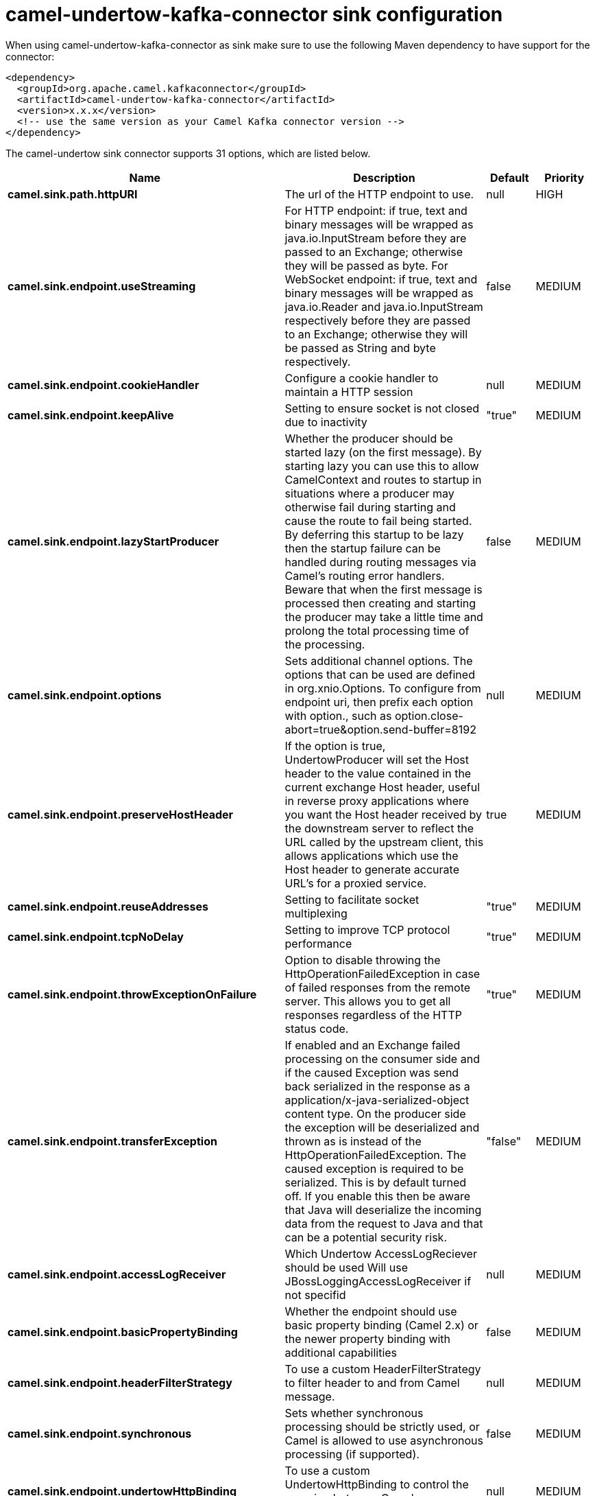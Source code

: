// kafka-connector options: START
[[camel-undertow-kafka-connector-sink]]
= camel-undertow-kafka-connector sink configuration

When using camel-undertow-kafka-connector as sink make sure to use the following Maven dependency to have support for the connector:

[source,xml]
----
<dependency>
  <groupId>org.apache.camel.kafkaconnector</groupId>
  <artifactId>camel-undertow-kafka-connector</artifactId>
  <version>x.x.x</version>
  <!-- use the same version as your Camel Kafka connector version -->
</dependency>
----


The camel-undertow sink connector supports 31 options, which are listed below.



[width="100%",cols="2,5,^1,2",options="header"]
|===
| Name | Description | Default | Priority
| *camel.sink.path.httpURI* | The url of the HTTP endpoint to use. | null | HIGH
| *camel.sink.endpoint.useStreaming* | For HTTP endpoint: if true, text and binary messages will be wrapped as java.io.InputStream before they are passed to an Exchange; otherwise they will be passed as byte. For WebSocket endpoint: if true, text and binary messages will be wrapped as java.io.Reader and java.io.InputStream respectively before they are passed to an Exchange; otherwise they will be passed as String and byte respectively. | false | MEDIUM
| *camel.sink.endpoint.cookieHandler* | Configure a cookie handler to maintain a HTTP session | null | MEDIUM
| *camel.sink.endpoint.keepAlive* | Setting to ensure socket is not closed due to inactivity | "true" | MEDIUM
| *camel.sink.endpoint.lazyStartProducer* | Whether the producer should be started lazy (on the first message). By starting lazy you can use this to allow CamelContext and routes to startup in situations where a producer may otherwise fail during starting and cause the route to fail being started. By deferring this startup to be lazy then the startup failure can be handled during routing messages via Camel's routing error handlers. Beware that when the first message is processed then creating and starting the producer may take a little time and prolong the total processing time of the processing. | false | MEDIUM
| *camel.sink.endpoint.options* | Sets additional channel options. The options that can be used are defined in org.xnio.Options. To configure from endpoint uri, then prefix each option with option., such as option.close-abort=true&option.send-buffer=8192 | null | MEDIUM
| *camel.sink.endpoint.preserveHostHeader* | If the option is true, UndertowProducer will set the Host header to the value contained in the current exchange Host header, useful in reverse proxy applications where you want the Host header received by the downstream server to reflect the URL called by the upstream client, this allows applications which use the Host header to generate accurate URL's for a proxied service. | true | MEDIUM
| *camel.sink.endpoint.reuseAddresses* | Setting to facilitate socket multiplexing | "true" | MEDIUM
| *camel.sink.endpoint.tcpNoDelay* | Setting to improve TCP protocol performance | "true" | MEDIUM
| *camel.sink.endpoint.throwExceptionOnFailure* | Option to disable throwing the HttpOperationFailedException in case of failed responses from the remote server. This allows you to get all responses regardless of the HTTP status code. | "true" | MEDIUM
| *camel.sink.endpoint.transferException* | If enabled and an Exchange failed processing on the consumer side and if the caused Exception was send back serialized in the response as a application/x-java-serialized-object content type. On the producer side the exception will be deserialized and thrown as is instead of the HttpOperationFailedException. The caused exception is required to be serialized. This is by default turned off. If you enable this then be aware that Java will deserialize the incoming data from the request to Java and that can be a potential security risk. | "false" | MEDIUM
| *camel.sink.endpoint.accessLogReceiver* | Which Undertow AccessLogReciever should be used Will use JBossLoggingAccessLogReceiver if not specifid | null | MEDIUM
| *camel.sink.endpoint.basicPropertyBinding* | Whether the endpoint should use basic property binding (Camel 2.x) or the newer property binding with additional capabilities | false | MEDIUM
| *camel.sink.endpoint.headerFilterStrategy* | To use a custom HeaderFilterStrategy to filter header to and from Camel message. | null | MEDIUM
| *camel.sink.endpoint.synchronous* | Sets whether synchronous processing should be strictly used, or Camel is allowed to use asynchronous processing (if supported). | false | MEDIUM
| *camel.sink.endpoint.undertowHttpBinding* | To use a custom UndertowHttpBinding to control the mapping between Camel message and undertow. | null | MEDIUM
| *camel.sink.endpoint.allowedRoles* | Configuration used by UndertowSecurityProvider. Comma separated list of allowed roles. | null | MEDIUM
| *camel.sink.endpoint.securityConfiguration* | OConfiguration used by UndertowSecurityProvider. Security configuration object for use from UndertowSecurityProvider. Configuration is UndertowSecurityProvider specific. Each provider decides whether accepts configuration. | null | MEDIUM
| *camel.sink.endpoint.securityProvider* | Security provider allows plug in the provider, which will be used to secure requests. SPI approach could be used too (endpoint then finds security provider using SPI). | null | MEDIUM
| *camel.sink.endpoint.sslContextParameters* | To configure security using SSLContextParameters | null | MEDIUM
| *camel.sink.endpoint.sendTimeout* | Timeout in milliseconds when sending to a websocket channel. The default timeout is 30000 (30 seconds). | "30000" | MEDIUM
| *camel.sink.endpoint.sendToAll* | To send to all websocket subscribers. Can be used to configure on endpoint level, instead of having to use the UndertowConstants.SEND_TO_ALL header on the message. | null | MEDIUM
| *camel.component.undertow.lazyStartProducer* | Whether the producer should be started lazy (on the first message). By starting lazy you can use this to allow CamelContext and routes to startup in situations where a producer may otherwise fail during starting and cause the route to fail being started. By deferring this startup to be lazy then the startup failure can be handled during routing messages via Camel's routing error handlers. Beware that when the first message is processed then creating and starting the producer may take a little time and prolong the total processing time of the processing. | false | MEDIUM
| *camel.component.undertow.basicPropertyBinding* | Whether the component should use basic property binding (Camel 2.x) or the newer property binding with additional capabilities | false | MEDIUM
| *camel.component.undertow.hostOptions* | To configure common options, such as thread pools | null | MEDIUM
| *camel.component.undertow.undertowHttpBinding* | To use a custom HttpBinding to control the mapping between Camel message and HttpClient. | null | MEDIUM
| *camel.component.undertow.allowedRoles* | Configuration used by UndertowSecurityProvider. Comma separated list of allowed roles. | null | MEDIUM
| *camel.component.undertow.securityConfiguration* | Configuration used by UndertowSecurityProvider. Security configuration object for use from UndertowSecurityProvider. Configuration is UndertowSecurityProvider specific. Each provider decides, whether it accepts configuration. | null | MEDIUM
| *camel.component.undertow.securityProvider* | Security provider allows plug in the provider, which will be used to secure requests. SPI approach could be used too (component then finds security provider using SPI). | null | MEDIUM
| *camel.component.undertow.sslContextParameters* | To configure security using SSLContextParameters | null | MEDIUM
| *camel.component.undertow.useGlobalSslContext Parameters* | Enable usage of global SSL context parameters. | false | MEDIUM
|===
// kafka-connector options: END
